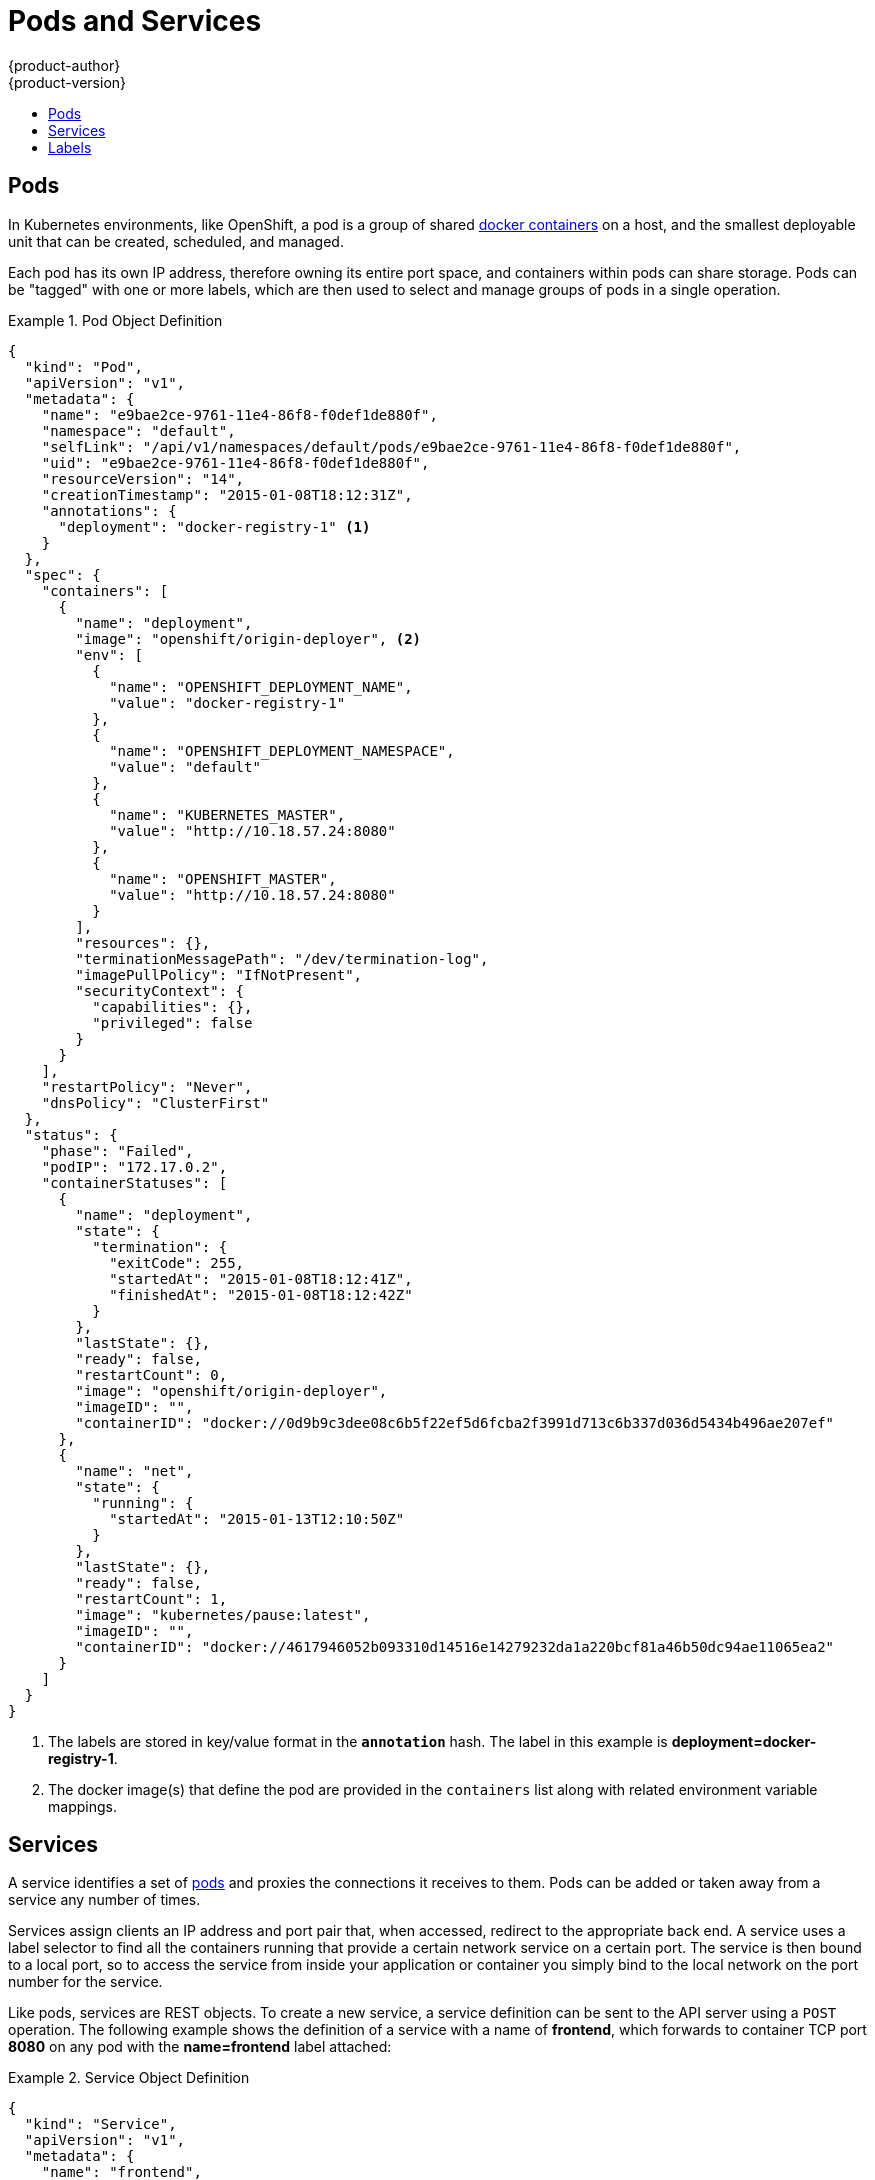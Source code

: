 = Pods and Services
{product-author}
{product-version}
:data-uri:
:icons:
:experimental:
:toc: macro
:toc-title:
:prewrap!:

toc::[]

== Pods

In Kubernetes environments, like OpenShift, a pod is a group of shared
link:containers_and_images.html#containers[docker containers] on a host, and the
smallest deployable unit that can be created, scheduled, and managed.

Each pod has its own IP address, therefore owning its entire port space, and
containers within pods can share storage. Pods can be "tagged" with one or more
labels, which are then used to select and manage groups of pods in a single
operation.

.Pod Object Definition
====

[source,json]
----
{
  "kind": "Pod",
  "apiVersion": "v1",
  "metadata": {
    "name": "e9bae2ce-9761-11e4-86f8-f0def1de880f",
    "namespace": "default",
    "selfLink": "/api/v1/namespaces/default/pods/e9bae2ce-9761-11e4-86f8-f0def1de880f",
    "uid": "e9bae2ce-9761-11e4-86f8-f0def1de880f",
    "resourceVersion": "14",
    "creationTimestamp": "2015-01-08T18:12:31Z",
    "annotations": {
      "deployment": "docker-registry-1" <1>
    }
  },
  "spec": {
    "containers": [
      {
        "name": "deployment",
        "image": "openshift/origin-deployer", <2>
        "env": [
          {
            "name": "OPENSHIFT_DEPLOYMENT_NAME",
            "value": "docker-registry-1"
          },
          {
            "name": "OPENSHIFT_DEPLOYMENT_NAMESPACE",
            "value": "default"
          },
          {
            "name": "KUBERNETES_MASTER",
            "value": "http://10.18.57.24:8080"
          },
          {
            "name": "OPENSHIFT_MASTER",
            "value": "http://10.18.57.24:8080"
          }
        ],
        "resources": {},
        "terminationMessagePath": "/dev/termination-log",
        "imagePullPolicy": "IfNotPresent",
        "securityContext": {
          "capabilities": {},
          "privileged": false
        }
      }
    ],
    "restartPolicy": "Never",
    "dnsPolicy": "ClusterFirst"
  },
  "status": {
    "phase": "Failed",
    "podIP": "172.17.0.2",
    "containerStatuses": [
      {
        "name": "deployment",
        "state": {
          "termination": {
            "exitCode": 255,
            "startedAt": "2015-01-08T18:12:41Z",
            "finishedAt": "2015-01-08T18:12:42Z"
          }
        },
        "lastState": {},
        "ready": false,
        "restartCount": 0,
        "image": "openshift/origin-deployer",
        "imageID": "",
        "containerID": "docker://0d9b9c3dee08c6b5f22ef5d6fcba2f3991d713c6b337d036d5434b496ae207ef"
      },
      {
        "name": "net",
        "state": {
          "running": {
            "startedAt": "2015-01-13T12:10:50Z"
          }
        },
        "lastState": {},
        "ready": false,
        "restartCount": 1,
        "image": "kubernetes/pause:latest",
        "imageID": "",
        "containerID": "docker://4617946052b093310d14516e14279232da1a220bcf81a46b50dc94ae11065ea2"
      }
    ]
  }
}
----

====
<1> The labels are stored in key/value format in the `*annotation*` hash. The
label in this example is *deployment=docker-registry-1*.
<2> The docker image(s) that define the pod are provided in the `containers`
list along with related environment variable mappings.

== Services

A service identifies a set of link:#pods[pods] and proxies the connections it
receives to them. Pods can be added or taken away from a service any number of
times.

Services assign clients an IP address and port pair that, when accessed,
redirect to the appropriate back end. A service uses a label selector to find
all the containers running that provide a certain network service on a certain
port. The service is then bound to a local port, so to access the service from
inside your application or container you simply bind to the local network on the
port number for the service.

Like pods, services are REST objects. To create a new service, a service
definition can be sent to the API server using a `POST` operation. The following
example shows the definition of a service with a name of *frontend*, which
forwards to container TCP port *8080* on any pod with the *name=frontend* label
attached:

.Service Object Definition
====

[source,json]
----
{
  "kind": "Service",
  "apiVersion": "v1",
  "metadata": {
    "name": "frontend",
    "namespace": "myproject", <1>
    "selfLink": "/api/v1/namespaces/myproject/services/frontend",
    "uid": "cb733818-ea98-11e4-a239-0800279696e1",
    "resourceVersion": "204",
    "creationTimestamp": "2015-04-24T15:44:29Z",
    "labels": {
      "template": "application-template-dockerbuild"
    }
  },
  "spec": {
    "ports": [
      {
        "protocol": "TCP",
        "port": 5432, <2>
        "targetPort": 8080, <3>
        "nodePort": 0
      }
    ],
    "selector": {
      "name": "frontend" <4>
    },
    "portalIP": "172.30.217.106", <5>
    "type": "ClusterIP",
    "sessionAffinity": "None"
  }
}
----

<1> Service name of *frontend*.
<2> Port the service runs on.
<3> Port on the container to which the service forwards connections.
<4> Label selector finds all containers with the *name=frontend* label attached.
<5> Virtual IP of the service. Automatically assigned by the Kubernetes master
at creation and used by
link:../infrastructure_components/kubernetes_infrastructure.html#service-proxy[service
proxies].
====

See the
https://github.com/GoogleCloudPlatform/kubernetes/blob/master/docs/services.md[Kubernetes
documentation] for more information on services.

== Labels

Labels are used to organize, group, or select objects and resources, such as
pods. Pods are "tagged" with labels, and then services and replication
controllers use labels to indicate the pods they relate to. This makes it
possible for services and replication controllers to reference groups of pods,
or treat pods with potentially different docker containers as similar entities.

Labels are a key/value pair, and shown in the following example:

====

[source,json]
----

"labels": {
  "key1" : "value1",
  "key2" : "value2"
}
----

====

Consider:

- A pod consisting of an *nginx* docker container, with the label
*role=webserver*.
- A pod consisting of an *Apache* docker container, with the same label
*role=webserver*.

A service or replication controller that is defined to use pods with the
`role=webserver` label treats both of these pods as part of the same group.

See the
https://github.com/GoogleCloudPlatform/kubernetes/blob/master/docs/labels.md[Kubernetes
documentation] for more information on labels.
